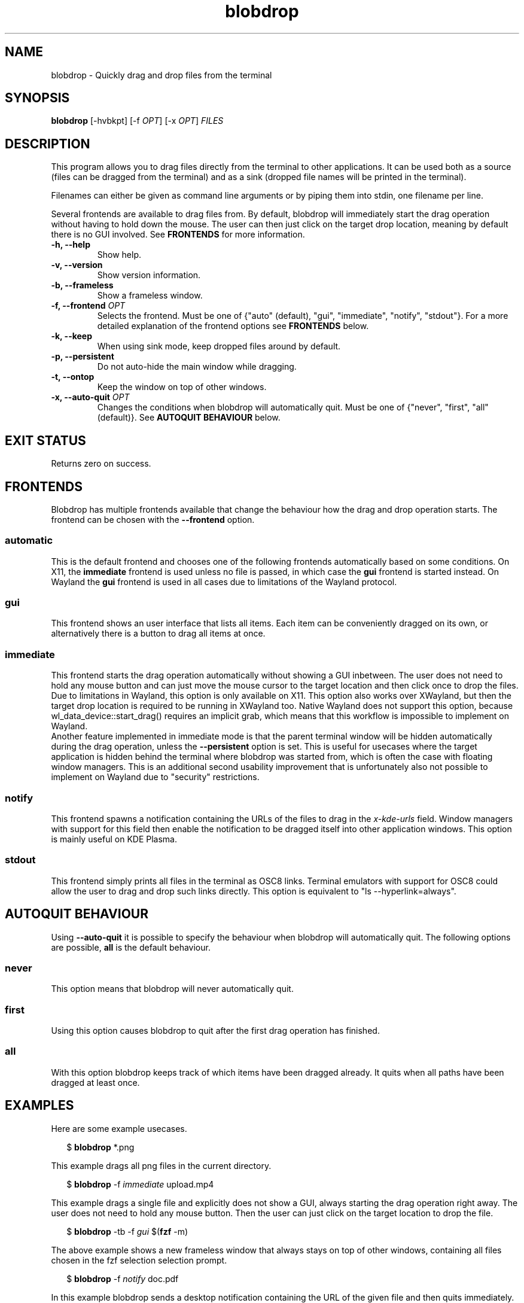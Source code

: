 .TH "blobdrop" 1 "07 July 2022" "" "blobdrop Documentation"

.SH NAME
blobdrop \- Quickly drag and drop files from the terminal

.SH SYNOPSIS
.B blobdrop
[\-hvbkpt]
[\-f \fIOPT\fP]
[\-x \fIOPT\fP]
.I FILES

.SH DESCRIPTION

.P
This program allows you to drag files directly from the terminal to other applications.
It can be used both as a source (files can be dragged from the terminal) and as a sink (dropped file names will be printed in the terminal).

Filenames can either be given as command line arguments or by piping them into stdin, one filename per line.

Several frontends are available to drag files from. By default, blobdrop will immediately start the drag operation without having to hold down the mouse. The user can then just click on the target drop location, meaning by default there is no GUI involved.
See
.B FRONTENDS
for more information.

.TP
.B \-h, \-\-help
Show help.
.TP
.B \-v, \-\-version
Show version information.
.TP
.B \-b, \-\-frameless
Show a frameless window.
.TP
.B \-f, \-\-frontend \fIOPT\fP
Selects the frontend. Must be one of {"auto" (default), "gui", "immediate", "notify", "stdout"}. For a more detailed explanation of the frontend options see
.B FRONTENDS
below.
.TP
.B \-k, \-\-keep
When using sink mode, keep dropped files around by default.
.TP
.B \-p, \-\-persistent
Do not auto-hide the main window while dragging.
.TP
.B \-t, \-\-ontop
Keep the window on top of other windows.
.TP
.B \-x, \-\-auto-quit \fIOPT\fP
Changes the conditions when blobdrop will automatically quit. Must be one of {"never", "first", "all" (default)}. See
.B AUTOQUIT BEHAVIOUR
below.

.SH EXIT STATUS
Returns zero on success.

.SH FRONTENDS
Blobdrop has multiple frontends available that change the behaviour how the drag and drop operation starts. The frontend can be chosen with the
.B \-\-frontend
option.
.SS "automatic"
This is the default frontend and chooses one of the following frontends automatically based on some conditions. On X11, the
.B immediate
frontend is used unless no file is passed, in which case the
.B gui
frontend is started instead. On Wayland the
.B gui
frontend is used in all cases due to limitations of the Wayland protocol.

.SS "gui"
This frontend shows an user interface that lists all items. Each item can be conveniently dragged on its own, or alternatively there is a button to drag all items at once.

.SS "immediate"
This frontend starts the drag operation automatically without showing a GUI inbetween. The user does not need to hold any mouse button and can just move the mouse cursor to the target location and then click once to drop the files.
.br
Due to limitations in Wayland, this option is only available on X11. This option also works over XWayland, but then the target drop location is required to be running in XWayland too. Native Wayland does not support this option, because wl_data_device::start_drag() requires an implicit grab, which means that this workflow is impossible to implement on Wayland.
.br
Another feature implemented in immediate mode is that the parent terminal window will be hidden automatically during the drag operation, unless the
.B \-\-persistent
option is set. This is useful for usecases where the target application is hidden behind the terminal where blobdrop was started from, which is often the case with floating window managers. This is an additional second usability improvement that is unfortunately also not possible to implement on Wayland due to "security" restrictions.

.SS "notify"
This frontend spawns a notification containing the URLs of the files to drag in the
.I x\-kde\-urls
field. Window managers with support for this field then enable the notification to be dragged itself into other application windows. This option is mainly useful on KDE Plasma.

.SS "stdout"
This frontend simply prints all files in the terminal as OSC8 links. Terminal emulators with support for OSC8 could allow the user to drag and drop such links directly. This option is equivalent to "ls --hyperlink=always".

.SH AUTOQUIT BEHAVIOUR
Using
.B \-\-auto-quit
it is possible to specify the behaviour when blobdrop will automatically quit. The following options are possible,
.B all
is the default behaviour.
.SS "never"
This option means that blobdrop will never automatically quit.
.SS "first"
Using this option causes blobdrop to quit after the first drag operation has finished.
.SS "all"
With this option blobdrop keeps track of which items have been dragged already. It quits when all paths have been dragged at least once.

.SH EXAMPLES
Here are some example usecases.
.PP
.in +2n
.EX
$ \fBblobdrop\fP *.png
.EE
.in
.PP
This example drags all png files in the current directory.

.PP
.in +2n
.EX
$ \fBblobdrop\fP -f \fIimmediate\fP upload.mp4
.EE
.in
.PP
This example drags a single file and explicitly does not show a GUI, always starting the drag operation right away. The user does not need to hold any mouse button. Then the user can just click on the target location to drop the file.

.PP
.in +2n
.EX
$ \fBblobdrop\fP -tb -f \fIgui\fP $(\fBfzf\fP -m)
.EE
.in
.PP
The above example shows a new frameless window that always stays on top of other windows, containing all files chosen in the fzf selection selection prompt.

.PP
.in +2n
.EX
$ \fBblobdrop\fP -f \fInotify\fP doc.pdf
.EE
.in
.PP
In this example blobdrop sends a desktop notification containing the URL of the given file and then quits immediately. On supported window managers the desktop notification itself can be dragged and dropped to any application.

.PP
.in +2n
.EX
$ \fBgrep\fP -R --files-with-matches uploadable | \fBblobdrop\fP
.EE
.in
.PP
The above example shows a window displaying all files that contain the phrase "uploadable". The UI will show up right away and if the
.B grep
command takes a while, then the UI will already display the files that were found so far. The list will be updated live, as all operations are done asynchronously.

It is also possible to integrate blobdrop in other external programs. For example if you use the ranger commandline file manager, you can use blobdrop to drag any file with a simple keybinding in your ~/.config/ranger/rc.conf:
.PP
.in +2n
.EX
map <C-d> shell blobdrop %p
.EE
.in
.PP

.SH HOMEPAGE
https://github.com/vimpostor/blobdrop

Please report bugs and feature requests in the issue tracker.
